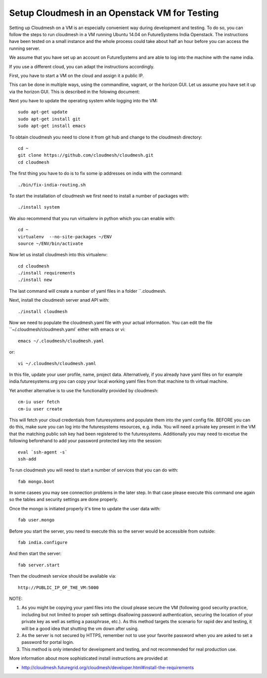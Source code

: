 Setup Cloudmesh in an Openstack VM for Testing
======================================================================

Setting up Cloudmesh on a VM is an especially convenient way during
development and testing. To do so, you can follow the steps to run
cloudmesh in a VM running Ubuntu 14.04 on FutureSystems India
Openstack. The instructions have been tested on a small instance 
and the whole process could take about half an hour before you 
can access the running server.

We assume that you have set up an account on FutureSystems and are
able to log into the machine with the name india.


If you use a different cloud, you can adapt the instructions accordingly.

First, you have to start a VM on the cloud and assign it a public IP. 

This can be done in multiple ways, using the commandline, vagrant, or
the horizon GUI. Let us assume you have set it up via the horizon
GUI. This is described in the folowing document:

.. todo: describe how we do this

Next you have to update the operating system while logging into
the VM::

  sudo apt-get update
  sudo apt-get install git
  sudo apt-get install emacs  

To obtain cloudmesh you need to clone it from git hub and change to
the cloudmesh directory::

  cd ~
  git clone https://github.com/cloudmesh/cloudmesh.git
  cd cloudmesh

The first thing you have to do is to fix some ip addresses on india
with the command::

  ./bin/fix-india-routing.sh 

To start the installation of cloudmesh we first need to install a
number of packages with::

  ./install system

We also recommend that you run virtualenv in python which you can
enable with::

  cd ~
  virtualenv  --no-site-packages ~/ENV
  source ~/ENV/bin/activate

Now let us install cloudmesh into this virtualenv::

  cd cloudmesh
  ./install requirements
  ./install new

The last command will create a number of yaml files in a folder
``.cloudmesh. 
    
Next, install the cloudmesh server anad API with:: 

  ./install cloudmesh

Now we need to populate the cloudmesh.yaml file with your actual
information. You can edit the file ``~/.cloudmesh/cloudmesh.yaml` 
either with emacs or vi::

  emacs ~/.cloudmesh/cloudmesh.yaml

or::

  vi ~/.cloudmesh/cloudmesh.yaml

In this file, update your user profile, name, project
data. Alternatively, if you already have yaml files on for example
india.futuresystems.org you can copy your local working yaml files from
that machine to th virtual machine.

Yet another alternative is to use the functionality provided by cloudmesh::

  cm-iu user fetch
  cm-iu user create

This will fetch your cloud credentials from futuresystems and populate them 
into the yaml config file. BEFORE you can do this, make sure you can log into 
the futuresystems resources, e.g. india. You will need a private key present 
in the VM that the matching public ssh key had been registered to the futuresystems. 
Additionally you may need to excetue the following beforehand to add your 
password protected key into the session::

  eval `ssh-agent -s`
  ssh-add
  
To run cloudmesh you will need to start a number of services that you
can do with::

  fab mongo.boot

In some casees you may see connection problems in the later step. In that case 
please execute this command one again so the tables and security settings 
are done properly.

Once the mongo is initiated properly it's time to update the user data with::

  fab user.mongo

Before you start the server, you need to execute this so the server
would be accessible from outside::
  
  fab india.configure
    
And then start the server::

  fab server.start

Then the cloudmesh service should be available via::

   http://PUBLIC_IP_OF_THE_VM:5000


NOTE:

#. As you might be copying your yaml files into the cloud please
   secure the VM (following good security practice, including but 
   not limited to proper ssh settings disallowing password authentication, 
   securing the location of your private key as well as setting a 
   passphrase, etc.). As this method targets the scenario for rapid 
   dev and testing, it will be a good idea that shutting the vm down 
   after using.

#. As the server is not secured by HTTPS, remember not to use your
   favorite password when you are asked to set a password for portal login.

#. This method is only intended for development and testing, and not
   recommended for real production use.

More information about more sophisticated install instructions are
provided at 

* http://cloudmesh.futuregrid.org/cloudmesh/developer.html#install-the-requirements


